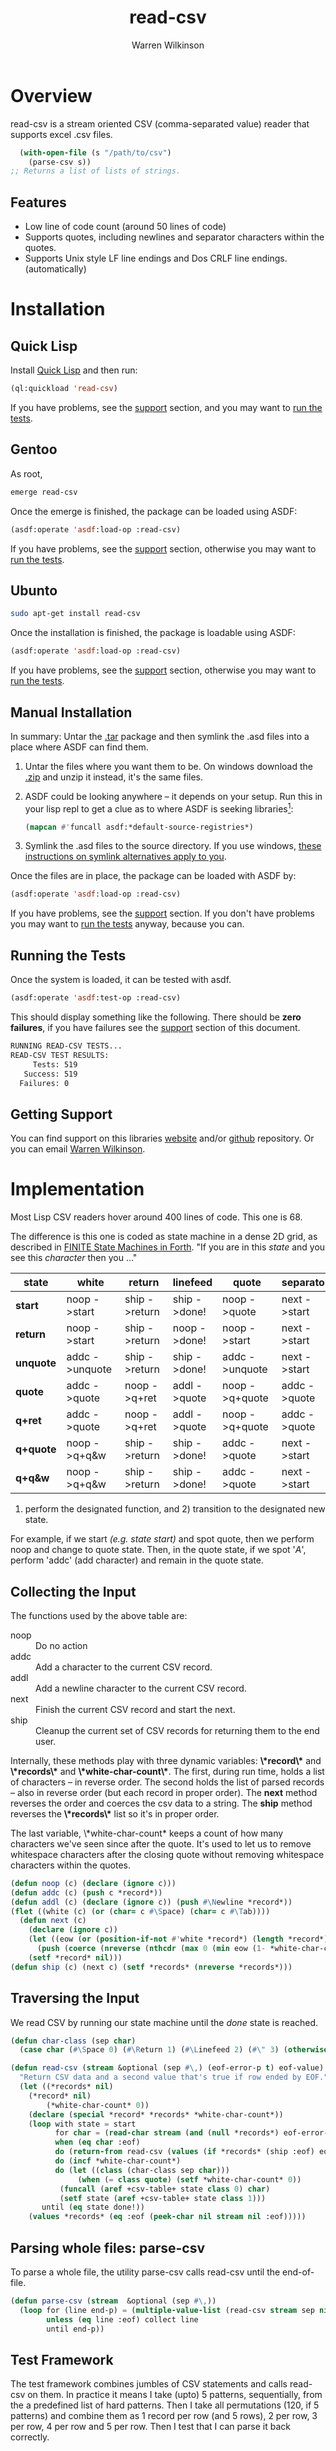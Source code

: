 #+TITLE: read-csv
#+author: Warren Wilkinson
#+email: warrenwilkinson@gmail.com
#+LATEX_CLASS: tufte

# Repository: https://github.com/WarrenWilkinson/read-csv

* Overview 

read-csv is a stream oriented CSV (comma-separated value) reader that supports excel .csv files.

#+begin_src lisp
  (with-open-file (s "/path/to/csv")
    (parse-csv s))
;; Returns a list of lists of strings.
#+end_src

** Features

   * Low line of code count (around 50 lines of code)
   * Supports quotes, including newlines and separator characters within the quotes.
   * Supports Unix style LF line endings and Dos CRLF line endings. (automatically)

* Installation
** Quick Lisp

Install [[http://www.quicklisp.org/beta/][Quick Lisp]] and then run:

#+BEGIN_SRC lisp
(ql:quickload 'read-csv)
#+END_SRC

If you have problems, see the [[#support][support]] section, and you may want to [[#runtests][run the tests]].

** Gentoo

As root, 

#+BEGIN_SRC sh
emerge read-csv
#+END_SRC

Once the emerge is finished, the package can be loaded using ASDF:
#+BEGIN_SRC lisp
(asdf:operate 'asdf:load-op :read-csv)
#+END_SRC

If you have problems, see the [[#support][support]] section, otherwise you may want to [[#runtests][run the tests]].

** Ubunto

#+BEGIN_SRC sh
sudo apt-get install read-csv
#+END_SRC

Once the installation is finished, the package is loadable using ASDF:

#+BEGIN_SRC lisp
(asdf:operate 'asdf:load-op :read-csv)
#+END_SRC

If you have problems, see the [[#support][support]] section, otherwise you may want to [[#runtests][run the tests]].

** Manual Installation

In summary: Untar the [[https://github.com/WarrenWilkinson/read-csv/archive/master.tar.gz][.tar]] package and then symlink the .asd files into a place where ASDF can find them. 

  1. Untar the files where you want them to be.  On windows download the [[https://github.com/WarrenWilkinson/read-csv/archive/master.zip][.zip]] and unzip it instead, it's the same files.
  2. ASDF could be looking anywhere -- it depends on your setup.  Run this in your lisp repl to get a clue
     as to where ASDF is seeking libraries[fn:: you might need to (require 'asdf) before running this example]:

     #+BEGIN_SRC lisp
        (mapcan #'funcall asdf:*default-source-registries*)
     #+END_SRC

  3. Symlink the .asd files to the source directory. If you use windows, [[http://bc.tech.coop/blog/041113.html][these instructions on symlink alternatives apply to you]].

Once the files are in place, the package can be loaded with ASDF by:
#+BEGIN_SRC lisp
(asdf:operate 'asdf:load-op :read-csv)
#+END_SRC

If you have problems, see the [[#support][support]] section.  If you don't have problems you may want to [[#runtests][run the tests]] anyway, because you can.

** Running the Tests
   :PROPERTIES:
   :CUSTOM-ID:  runtests
   :END:

Once the system is loaded, it can be tested with asdf. 

#+BEGIN_SRC lisp
(asdf:operate 'asdf:test-op :read-csv)
#+END_SRC

This should display something like the following. There should
be *zero failures*, if you have failures see the [[#support][support]] section
of this document.

#+BEGIN_SRC sh
   RUNNING READ-CSV TESTS...
   READ-CSV TEST RESULTS: 
        Tests: 519
      Success: 519
     Failures: 0
#+END_SRC

** Getting Support
   :PROPERTIES:
   :CUSTOM-ID:  support
   :END:

You can find support on this libraries [[http://warrenwilkinson.ca/read-csv][website]] and/or [[https://github.com/WarrenWilkinson/read-csv][github]] repository. Or you can email [[mailto:warrenwilkinson@gmail.com][Warren Wilkinson]].

* Implementation

Most Lisp CSV readers hover around 400 lines of code. This one is 68. 

The difference is this one is coded as state machine in a dense 2D grid, as described in [[http://galileo.phys.virginia.edu/classes/551.jvn.fall01/fsm.html][FINITE State Machines in Forth]]. "If you are in this /state/ and you see
this /character/ then you ..." 

#+TBLNAME: parser
|-----------+----------------+---------------+--------------+----------------+--------------+----------------|
| *state*   | *white*        | *return*      | *linefeed*   | *quote*        | *separator*  | *other*        |
|-----------+----------------+---------------+--------------+----------------+--------------+----------------|
| *start*   | noop ->start   | ship ->return | ship ->done! | noop ->quote   | next ->start | addc ->unquote |
| *return*  | noop ->start   | ship ->return | noop ->done! | noop ->start   | next ->start | addc ->unquote |
| *unquote* | addc ->unquote | ship ->return | ship ->done! | addc ->unquote | next ->start | addc ->unquote |
| *quote*   | addc ->quote   | noop ->q+ret  | addl ->quote | noop ->q+quote | addc ->quote | addc ->quote   |
| *q+ret*   | addc ->quote   | noop ->q+ret  | addl ->quote | noop ->q+quote | addc ->quote | addc ->quote   |
| *q+quote* | noop ->q+q&w   | ship ->return | ship ->done! | addc ->quote   | next ->start | addc ->unquote |
| *q+q&w*   | noop ->q+q&w   | ship ->return | ship ->done! | addc ->quote   | next ->start | addc ->unquote |
|-----------+----------------+---------------+--------------+----------------+--------------+----------------|

1) perform the designated function, and 2) transition to the designated new state. 

For example, if we start /(e.g. state start)/ and spot quote, then we perform noop and change to quote state.
Then, in the quote state, if we spot '/A/', perform 'addc' (add character) and remain in the quote state. 

** Collecting the Input

The functions used by the above table are:

  * noop :: Do no action
  * addc :: Add a character to the current CSV record.
  * addl :: Add a newline character to the current CSV record.
  * next :: Finish the current CSV record and start the next.
  * ship :: Cleanup the current set of CSV records for returning them to the end user.

Internally, these methods play with three dynamic variables:  *\*record\** and *\*records\** and *\*white-char-count\**. 
The first, during run time, holds a list of characters -- in reverse order. The second holds the list of parsed records -- also in
reverse order (but each record in proper order).  The *next* method reverses the order and coerces the csv data to
a string. The *ship* method reverses the *\*records\** list so it's in proper order.

The last variable, \*white-char-count* keeps a count of how many characters we've seen since after the quote. It's used
to let us to remove whitespace characters after the closing quote without removing whitespace characters within
the quotes.

#+NAME: primitives
#+begin_src lisp
  (defun noop (c) (declare (ignore c)))
  (defun addc (c) (push c *record*))
  (defun addl (c) (declare (ignore c)) (push #\Newline *record*))
  (flet ((white (c) (or (char= c #\Space) (char= c #\Tab))))
    (defun next (c) 
      (declare (ignore c))
      (let ((eow (or (position-if-not #'white *record*) (length *record*))))
        (push (coerce (nreverse (nthcdr (max 0 (min eow (1- *white-char-count*))) *record*)) 'string) *records*))
      (setf *record* nil)))
  (defun ship (c) (next c) (setf *records* (nreverse *records*)))
#+end_src

** Traversing the Input

We read CSV by running our state machine until the /done/ state is reached. 

#+NAME: read-csv
#+begin_src lisp
(defun char-class (sep char)
  (case char (#\Space 0) (#\Return 1) (#\Linefeed 2) (#\" 3) (otherwise (if (char= sep char) 4 5))))

(defun read-csv (stream &optional (sep #\,) (eof-error-p t) eof-value)
  "Return CSV data and a second value that's true if row ended by EOF."
  (let ((*records* nil)
	(*record* nil)
        (*white-char-count* 0))
    (declare (special *record* *records* *white-char-count*))
    (loop with state = start
          for char = (read-char stream (and (null *records*) eof-error-p) :eof)
          when (eq char :eof) 
          do (return-from read-csv (values (if *records* (ship :eof) eof-value) t))
          do (incf *white-char-count*)
          do (let ((class (char-class sep char)))
               (when (= class quote) (setf *white-char-count* 0))
	       (funcall (aref +csv-table+ state class 0) char)
	       (setf state (aref +csv-table+ state class 1)))
       until (eq state done!))
    (values *records* (eq :eof (peek-char nil stream nil :eof)))))
#+end_src

** Parsing whole files: parse-csv

To parse a whole file, the utility parse-csv calls read-csv until the end-of-file.

#+name: parse-csv
#+begin_src lisp
  (defun parse-csv (stream  &optional (sep #\,))
    (loop for (line end-p) = (multiple-value-list (read-csv stream sep nil :eof))
          unless (eq line :eof) collect line
          until end-p))
#+end_src

** Test Framework

The test framework combines jumbles of CSV statements and calls read-csv on them.  In practice it means I take
(upto) 5 patterns, sequentially, from the a predefined list of hard patterns.  Then I take all permutations
(120, if 5 patterns) and combine them as 1 record per row (and 5 rows), 2 per row, 3 per row, 4 per row and 5 per row.
Then I test that I can parse it back correctly.

The jumbler is shown below, but I also test parse-csv by parsing larger examples but that is not shown here.

#+NAME: do-testing
#+BEGIN_SRC lisp 
 
  (defun concat-with (strings item)
    (if (null strings)
        ""
        (apply #'concatenate 'string (first strings) (mapcan #'(lambda (a) (list item a)) (rest strings)))))
  
  (defun build-answers (i strings)
    (loop while strings
          collect (loop for n upto (1- i)
                        while strings 
                        collect (car strings)
                        do (setf strings  (cdr strings)))))
  
  (defun build-string (i strings)
    (concatenate 'string 
       (concat-with (mapcar #'(lambda (s) (concat-with s ",")) (build-answers i strings)) (list #\Newline))
       '(#\Newline)))
  
  (defun all-combinations (patterns) 
     (if (null (cdr patterns))
         (list patterns)
         (loop for i in patterns
               nconc (mapcar #'(lambda (p) (cons i p)) (all-combinations (remove i patterns))))))
  
  (defun make-test (description)
    #'(lambda ()
        (block test
          ;(loop for pattern in (all-combinations description)
          (format t "~%Pattern: ~s" (substitute #\' #\" (remove #\Newline (build-string (length description) (mapcar #'car description)))))
          (dotimes (i (length description) t)
            (format t "~%  @~d" i)
            (let ((string (build-string (1+ i) (mapcar #'car description)))
                  (answers (build-answers (1+ i) (mapcar #'cdr description))))
              (with-input-from-string (s string)
                (loop for answer in answers
                      for (got end) = (multiple-value-list (read-csv s))
                      unless (equalp answer got)
                      do (format t "~%Expected ~a, got ~a" answer got)
                      and do (return-from test nil)
                      if (eq answer (car (last answers)))
                      unless end
                      do (format t "~%Expected EOF, but didn't see it!")
                      unless (not end)
                      do (format t "~%Did not expect EOF, but saw it!"))
                (let ((read-more (read-csv s #\, nil :eof)))
                (unless (eq read-more :eof)
                  (format t "~%Could read past end: ~s" read-more)
                  (return-from test nil)))))))))
  
  
#+END_SRC

*** Parse-csv tests

These tests were yanked from [[https://github.com/AccelerationNet/cl-csv][CL-CSV]], another Lisp CSV parser.

#+NAME: parse-csv-tests
#+begin_src lisp   
  (defmacro deftest (name code result)
    `(defun ,name ()
       (format t "~%~a" ',name)
       (let ((expect ,result)
             (got ,code))
         (if (equalp expect got)
             t
             (progn (format t "~%Expected~% ~s~%but got~%~s" expect got)
                    nil)))))
  
  (defvar *a-tough-example-answer* '(("very tough" "easier to do")))
  (defun a-tough-example () 
    (with-input-from-string (s "  \"very tough\"   ,    easier to do     
  ")
      (parse-csv s)))
  
  (deftest test-tough (a-tough-example) *a-tough-example-answer*)
  
  (defvar *big-example-answer*
    '(("first name" "last name"   "job \"title\""                      "number of hours" "id")
      ("Russ"       "Tyndall"     "Software Developer's, \"Position\"" "26.2"            "1")
      ("Adam"       "Smith"       "Economist"                          "37.5"            "2")
      ("John"       "Doe"         "Anonymous Human"                    "42.1"            "3")
      ("Chuck"      "Darwin"      "Natural Philosopher"                "17.68"           "4")
      ("Bill"       "Shakespeare" "Bard"                               "12.2"            "5")
      ("James"      "Kirk"        "Starship Captain"                   "13.1"            "6")
      ("Bob"        "Anon"        ""                                   "13.1"            "6")
      ("Mr"         "Iñtërnâtiônàlizætiøn" ""                          "1.1"             "0")))
  
  (defun big-example () 
    (with-input-from-string (s "first name,last name,\"job \"\"title\"\"\",number of hours,id
  Russ,Tyndall,\"Software Developer's, \"\"Position\"\"\",26.2,1
  Adam,Smith,Economist,37.5,2
  John,Doe,Anonymous Human,42.1,3
  Chuck,Darwin,Natural Philosopher,17.68,4
  Bill,Shakespeare,Bard,12.2,5
  James,Kirk,Starship Captain,13.1,6
  Bob,Anon,,13.1,6
  Mr,Iñtërnâtiônàlizætiøn,,1.1,0")
      (parse-csv s)))
  
  
  (defun quoted-big-example () 
    (with-input-from-string 
        (s "\"first name\",\"last name\",\"job \"\"title\"\"\",\"number of hours\",\"id\"
  \"Russ\",\"Tyndall\",\"Software Developer's, \"\"Position\"\"\",\"26.2\",\"1\"
  \"Adam\",\"Smith\",\"Economist\",\"37.5\",\"2\"
  \"John\",\"Doe\",\"Anonymous Human\",\"42.1\",\"3\"
  \"Chuck\",\"Darwin\",\"Natural Philosopher\",\"17.68\",\"4\"
  \"Bill\",\"Shakespeare\",\"Bard\",\"12.2\",\"5\"
  \"James\",\"Kirk\",\"Starship Captain\",\"13.1\",\"6\"
  \"Bob\",\"Anon\",\"\",\"13.1\",\"6\"
  \"Mr\",\"Iñtërnâtiônàlizætiøn\",\"\",\"1.1\",\"0\"")
      (parse-csv s)))
  
  (deftest test-big        (big-example)        *big-example-answer*)
  (deftest test-quoted-big (quoted-big-example) *big-example-answer*)

  (defvar *multiline-answer*
    '(("this" "is" "a" "test
  of
  multiline" "data")
      ("row2" "of" "the" "test
  of
  multiline" "data")))
  
  (defun multiline-unix-example () 
    (with-input-from-string (s "this,is,a,\"test
  of
  multiline\", data
  row2,of,the,\"test
  of
  multiline\", data")
      (parse-csv s)))
  
  (defun multiline-dos-example ()
    (with-input-from-string 
        (s (concatenate 'string "this,is,a,\"test" (list #\Return #\Linefeed)
                        "of" (list #\Return #\Linefeed)
                        "multiline\", data" (list #\Return #\Linefeed)
                        "row2,of,the,\"test" (list #\Return #\Linefeed)
                        "of" (list #\Return #\Linefeed)
                        "multiline\", data" (list #\Return #\Linefeed)))
      (parse-csv s)))
  
  (defun multiline-mixed-example ()
    (with-input-from-string
        (s (concatenate 'string "this,is,a,\"test" (list #\Linefeed)
                        "of" (list #\Return #\Linefeed)
                        "multiline\", data" (list #\Return #\Linefeed)
                        "row2,of,the,\"test" (list #\Linefeed)
                        "of" (list #\Return #\Linefeed)
                        "multiline\", data" (list #\Linefeed)))
      (parse-csv s)))
  
  (deftest test-multiline-unix  (multiline-unix-example)  *multiline-answer*)
  (deftest test-multiline-dos   (multiline-dos-example)   *multiline-answer*)
  (deftest test-multiline-mixed (multiline-mixed-example) *multiline-answer*)

#+end_src

*** Running Tests

#+NAME: result-runner-and-printer
#+BEGIN_SRC lisp
      (defstruct results
        (tests 0)
        (failures nil))
      (defun results-failure-count (results)
        (length (results-failures results)))
      (defun results-successes (results)
        (- (results-tests results)
           (results-failure-count results)))
      
      (defun runtest (fun results)
        (let* ((success t)
               (output (with-output-to-string (*standard-output*)
                         (setf success (handler-case (funcall fun)
                                         (error (e) (princ e) nil))))))
          (make-results
           :tests (1+ (results-tests results))
           :failures (if success
                         (results-failures results)
                         (acons fun output (results-failures results))))))
      
      (defun present-failures (results)
        (format t "~%READ-CSV FAILURES:~%")
        (loop for (fn . problems) in (results-failures results)
              do (format t "~%~a~a~%" fn problems)))
      (defun present-results (results)
        (format t "~%READ-CSV TEST RESULTS:")
        (format t "~%     Tests: ~a~%   Success: ~a~%  Failures: ~a" 
                (results-tests results)
                (results-successes results)
                (results-failure-count results))
        (when (results-failures results)
          (present-failures results)))
    
      (defun run-combination-tests (starting-results)
        (reduce #'(lambda (description results) (runtest (make-test description) results))
                 (nreverse (mapcan #'(lambda (thing) (all-combinations (subseq thing 0 (min (length thing) 5))))
                          (loop for i on (reverse *all-statements*) collecting i)))
                 :from-end t
                 :initial-value starting-results))
    
      (defun run-explicit-tests (starting-results)
        (reduce #'(lambda (results function) (runtest function results))
                 (list #'test-tough
                       #'test-big
                       #'test-quoted-big
                       #'test-multiline-unix
                       #'test-multiline-dos
                       #'test-multiline-mixed)
                 :initial-value starting-results))
        
      (defun run-tests ()
        (format t "~%RUNNING READ-CSV TESTS...")
        (present-results (run-explicit-tests (run-combination-tests (make-results)))))
      
#+END_SRC

The bulk of the test code just has to do with collecting results and making pretty output.

* Tests Expressions

This package is tested by combining tricky CSV parts in numerous ways, and then
ensuring the parser can parse them correctly.

** Blanks 

#+TBLNAME: blankTests
|----------+----------------+--------------------------------------------------------|
| *CSV*    | *Should Parse* | *Note*                                                 |
|----------+----------------+--------------------------------------------------------|
| ><       | ><             | blank input                                            |
| > \t <   | ><             | whitespace input, *should be ignored.*                 |
| >""<     | ><             | blank input, but quoted, should be empty               |
| >" \t "< | > \t <         | blank input, but quoted, *should keep the whitespace.* |
|----------+----------------+--------------------------------------------------------|

** Quotes and Tricky Characters

#+TBLNAME: quoteTests
|--------------------+------------------+---------------------------------------------|
| *CSV*              | *Should Parse*   | *Note*                                      |
|--------------------+------------------+---------------------------------------------|
| >"multi\nline"< | >multi\nline< | Multiline input should work                 |
| >","<              | >,<              | Should be able to have seperator characters |
| >""""<             | >"<              | Double quotes should become a single quote. |
|--------------------+------------------+---------------------------------------------|

** International Text

#+TBLNAME: internationalTests
|-----------------------------+--------------------------+------------------------------|
| *CSV*                       | *Should Parse*           | *Note*                       |
|-----------------------------+--------------------------+------------------------------|
| >"êve,y\nth还ng\tat""once"< | >êve,y\nth还ng\tat"once< | Everything at once           |
|-----------------------------+--------------------------+------------------------------|

* License

Read-csv is distributed under the [[http://opensource.org/licenses/lgpl-2.1.php][LGPL2]] License. 

* Tangles							   :NOEXPORT:
** Copyright
#+name: copyright
#+begin_src lisp 
;;; Copyright (c) 2012, Warren Wilkinson.  All rights reserved.

;;; BEGIN_LICENSE:LGPL2
;;;
;;; This library is free software: you can redistribute it and/or modify
;;; it under the terms of the GNU Library General Public License as published by
;;; the Free Software Foundation; version 2.
;;;
;;; This library is distributed in the hope that it will be useful,
;;; but WITHOUT ANY WARRANTY; without even the implied warranty of
;;; MERCHANTABILITY or FITNESS FOR A PARTICULAR PURPOSE.  See the
;;; GNU Library General Public License for more details.
;;;
;;; You should have received a copy of the GNU Library General Public License
;;; along with this library; see the file COPYING.LIB.  If not, write to
;;; the Free Software Foundation, Inc., 51 Franklin Street, Fifth Floor,
;;; Boston, MA 02110-1301, USA.
;;;
;;; END_LICENSE
#+end_src 

** read-csv.lisp

#+name: print-table (table=parser)
#+begin_src emacs-lisp
  (defun col-to-expr (col)
    (string-match "\\([[:alpha:]]*\\) ->\\(.*\\)" col)
    (format "(%s ,%s)" (match-string 1 col) (subseq (match-string 2 col) 0 5)))
  
  (defun row-to-expression (row)
    (concat "(" (mapconcat #'col-to-expr (cdr row) " ") ")"))
  
  (concat "`(" (mapconcat #'row-to-expression (cdr (remove 'hline table)) "\n  ") ")")
#+end_src

#+begin_src lisp :tangle read-csv.lisp :noweb yes 
  ;;; -*- Mode: LISP; Syntax: common-lisp; Package: read-csv; Base: 10 -*-
  
  <<copyright>> 
  
  (defpackage :read-csv
    (:use :common-lisp)
    (:export read-csv parse-csv))
  
  (in-package :read-csv)
  
  (defvar *records*)
  (defvar *record*)
  (defvar *white-char-count*)
  
  (eval-when (:compile-toplevel :load-toplevel :execute)
    <<primitives>>)
  
  (defconstant done! -1)
  (defconstant start 0) ;; Start
  (defconstant retur 1)  ;; Return (as in CRLF seen)
  (defconstant unquo 2)  ;; Unquoted text
  (defconstant quote 3)  ;; Quoted text
  (defconstant q+ret 4)  ;; Quoted and have seen return
  (defconstant q+quo 5)  ;; Quoted and have seen quote
  (defconstant q+q&w 6)  ;; Quoted and have seen quote, in following whitespace
  
  (defconstant +csv-table+
    (if (boundp '+csv-table+) +csv-table+
        (make-array '(7 6 2) 
         :initial-contents
      ;;WHITE,         RETURN,          LF,              QUOTE,           SEP,             OTHER
  <<print-table(table=parser)>>)))
  
  <<read-csv>>
   
  <<parse-csv>>
#+end_src

** test.lisp

#+name: tangle-tests (table=blankTests)
#+begin_src emacs-lisp
   (defun between>< (string) 
     (string-match ">\\([^<]*\\)<" string)
     (match-string 1 string))
   
   (defun fix-string (string) 
     (concat "(concatenate 'string \""
       (replace-regexp-in-string "\\\\n" "\" (list #\\\\Newline) \""
         (replace-regexp-in-string "\\\\t" "\" (list #\\\\Tab) \""
           (replace-regexp-in-string "\"" "\\\\\""
                                   (between>< string))))
       "\")"))
   
   (defun row-to-test (row)
     (let ((to-put (first row))
           (expected (second row)))
       (format "(cons %s %s)" (fix-string to-put) (fix-string expected))))
   
   (mapconcat #'row-to-test (cdr (remove 'hline table)) "\n")
   
#+end_src

#+begin_src lisp :tangle test.lisp :noweb yes 
;;; -*- Mode: LISP; Syntax: COMMON-LISP; Package: CHANGED-STREAM.TEST; Base: 10 -*-

<<copyright>>

(defpackage :read-csv.test
  (:use :common-lisp :read-csv)
  (:export run-tests))

(in-package :read-csv.test)

(defvar *all-statements*
  (list ;; Blank Tests
        <<tangle-tests(table=blankTests)>>
        ;; Quote Tests
        <<tangle-tests(table=quoteTests)>>
        ;; international Tests
        <<tangle-tests(table=internationalTests)>>))

<<do-testing>>

<<parse-csv-tests>>

<<result-runner-and-printer>>

#+end_src

** read-csv.asd

#+begin_src lisp :tangle read-csv.asd :noweb yes
  ;;; -*- Mode: LISP; Syntax: COMMON-LISP;  Base: 10 -*-
    
  <<copyright>>
    
  (defsystem :read-csv
    :name "read-csv"
    :version "1.0.0"
    :author "Warren Wilkinson <warrenwilkinson@gmail.com>"
    :license "lgpl2"
    :description "A library for reading CSV data from streams."
    :components ((:file "read-csv"))
    :in-order-to ((test-op (load-op read-csv.test))))
  
  (defsystem :read-csv.test
    :name "read-csv.test"
    :version "1.0.0"
    :author "Warren Wilkinson <warrenwilkinson@gmail.com>"
    :description "Testing code for the read-csv library"
    :licence "LGPL2"
    :depends-on (:read-csv)
    :components ((:file "test")))
      
  (defmethod perform ((op asdf:test-op) (system (eql (find-system :read-csv))))
    (funcall (intern "RUN-TESTS" :read-csv.test)))
  
#+end_src

* Stuff To Do							   :NOEXPORT:
** DONE Get a github account place to put this on.
https://github.com/WarrenWilkinson/read-csv
** DONE Make it main source Tanglable
** DONE Tangle and ASDF load
** DONE Make the tests work.
** TODO Add additional CSV tests


(with-input-from-string (s
"first name,last name,\"job \"\"title\"\"\",number of hours,id
Russ,Tyndall,\"Software Developer's, \"\"Position\"\"\",26.2,1
Adam,Smith,Economist,37.5,2
John,Doe,Anonymous Human,42.1,3
Chuck,Darwin,Natural Philosipher,17.68,4
Bill,Shakespear,Bard,12.2,5
James,Kirk,Starship Captain,13.1,6
Bob,Anon,,13.1,6
Mr,Iñtërnâtiônàlizætiøn,,1.1,0")
  (parse-csv s))

(with-input-from-string (s 
"\"first name\",\"last name\",\"job \"\"title\"\"\",\"number of hours\",\"id\"
\"Russ\",\"Tyndall\",\"Software Developer's, \"\"Position\"\"\",\"26.2\",\"1\"
\"Adam\",\"Smith\",\"Economist\",\"37.5\",\"2\"
\"John\",\"Doe\",\"Anonymous Human\",\"42.1\",\"3\"
\"Chuck\",\"Darwin\",\"Natural Philosipher\",\"17.68\",\"4\"
\"Bill\",\"Shakespear\",\"Bard\",\"12.2\",\"5\"
\"James\",\"Kirk\",\"Starship Captain\",\"13.1\",\"6\"
\"Bob\",\"Anon\",\"\",\"13.1\",\"6\"
\"Mr\",\"Iñtërnâtiônàlizætiøn\",\"\",\"1.1\",\"0\"")
  (parse-csv s))

(with-input-from-string (s 
"this,is,a,\"test
of
multiline\", data
row2,of,the,\"test
of
multiline\", data")
  (parse-csv s))

(with-input-from-string (s 
			 "  \"very tough\"   ,    easier to do     
")
  (parse-csv s))

(with-input-from-string (s 
			 (concatenate 'string "this,is,a,\"test" (list #\Return #\Linefeed)
				      "of" (list #\Return #\Linefeed)
				      "multiline\", data" (list #\Return #\Linefeed)
				      "row2,of,the,\"test" (list #\Return #\Linefeed)
				      "of" (list #\Return #\Linefeed)
				      "multiline\", data" (list #\Return #\Linefeed)))
  (parse-csv s))
  
** TODO Publish this as HTML and make it the projects webpage.
** TODO package and release.
*** TODO Get an ebuild done.
*** WAITING Get it onto quicklisp.
*** TODO Get integration with cl-test-grid
https://github.com/cl-test-grid/cl-test-grid








